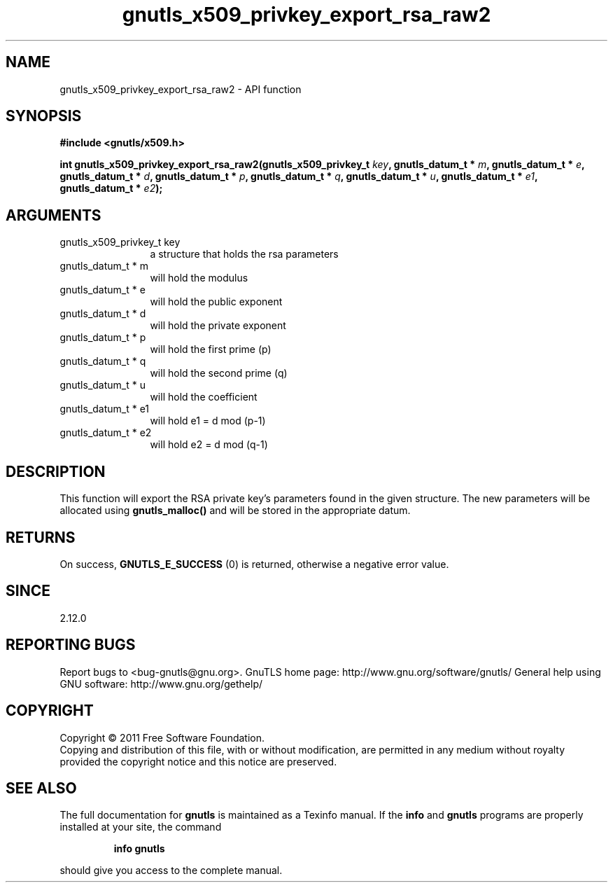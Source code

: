 .\" DO NOT MODIFY THIS FILE!  It was generated by gdoc.
.TH "gnutls_x509_privkey_export_rsa_raw2" 3 "3.0.8" "gnutls" "gnutls"
.SH NAME
gnutls_x509_privkey_export_rsa_raw2 \- API function
.SH SYNOPSIS
.B #include <gnutls/x509.h>
.sp
.BI "int gnutls_x509_privkey_export_rsa_raw2(gnutls_x509_privkey_t " key ", gnutls_datum_t * " m ", gnutls_datum_t * " e ", gnutls_datum_t * " d ", gnutls_datum_t * " p ", gnutls_datum_t * " q ", gnutls_datum_t * " u ", gnutls_datum_t * " e1 ", gnutls_datum_t * " e2 ");"
.SH ARGUMENTS
.IP "gnutls_x509_privkey_t key" 12
a structure that holds the rsa parameters
.IP "gnutls_datum_t * m" 12
will hold the modulus
.IP "gnutls_datum_t * e" 12
will hold the public exponent
.IP "gnutls_datum_t * d" 12
will hold the private exponent
.IP "gnutls_datum_t * p" 12
will hold the first prime (p)
.IP "gnutls_datum_t * q" 12
will hold the second prime (q)
.IP "gnutls_datum_t * u" 12
will hold the coefficient
.IP "gnutls_datum_t * e1" 12
will hold e1 = d mod (p\-1)
.IP "gnutls_datum_t * e2" 12
will hold e2 = d mod (q\-1)
.SH " DESCRIPTION"
This function will export the RSA private key's parameters found
in the given structure. The new parameters will be allocated using
\fBgnutls_malloc()\fP and will be stored in the appropriate datum.
.SH " RETURNS"
On success, \fBGNUTLS_E_SUCCESS\fP (0) is returned, otherwise a
negative error value.
.SH " SINCE"
2.12.0
.SH "REPORTING BUGS"
Report bugs to <bug-gnutls@gnu.org>.
GnuTLS home page: http://www.gnu.org/software/gnutls/
General help using GNU software: http://www.gnu.org/gethelp/
.SH COPYRIGHT
Copyright \(co 2011 Free Software Foundation.
.br
Copying and distribution of this file, with or without modification,
are permitted in any medium without royalty provided the copyright
notice and this notice are preserved.
.SH "SEE ALSO"
The full documentation for
.B gnutls
is maintained as a Texinfo manual.  If the
.B info
and
.B gnutls
programs are properly installed at your site, the command
.IP
.B info gnutls
.PP
should give you access to the complete manual.
